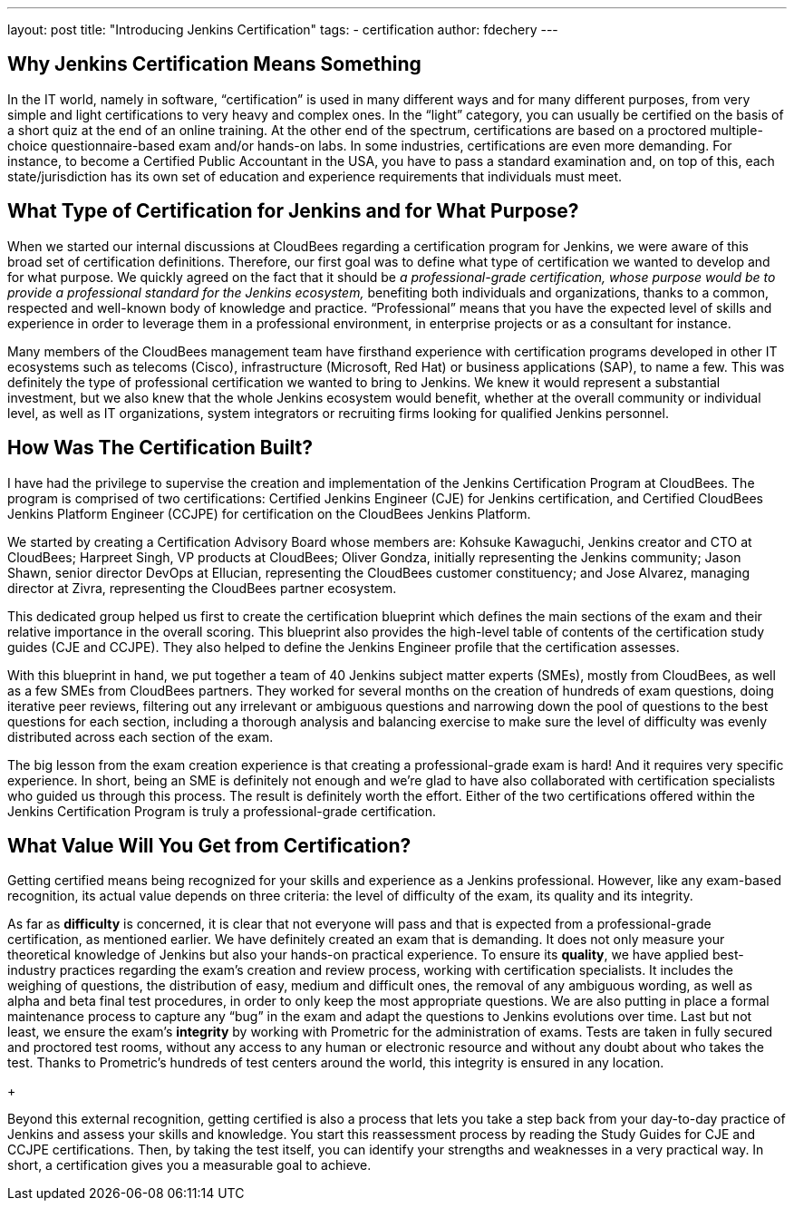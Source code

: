 ---
layout: post
title: "Introducing Jenkins Certification"
tags:
- certification
author: fdechery
---

== Why Jenkins Certification Means Something

In the IT world, namely in software, “certification” is used in many different
ways and for many different purposes, from very simple and light certifications
to very heavy and complex ones. In the “light” category, you can usually be
certified on the basis of a short quiz at the end of an online training. At the
other end of the spectrum, certifications are based on a proctored
multiple-choice questionnaire-based exam and/or hands-on labs. In some
industries, certifications are even more demanding. For instance, to become a
Certified Public Accountant in the USA, you have to pass a standard examination
and, on top of this, each state/jurisdiction has its own set of education and
experience requirements that individuals must meet.

== What Type of Certification for Jenkins and for What Purpose?

When we started our internal discussions at CloudBees regarding a certification
program for Jenkins, we were aware of this broad set of certification
definitions. Therefore, our first goal was to define what type of certification
we wanted to develop and for what purpose. We quickly agreed on the fact that it
should be _a professional-grade certification, whose purpose would be to provide
a professional standard for the Jenkins ecosystem,_ benefiting both individuals
and organizations, thanks to a common, respected and well-known body of
knowledge and practice. “Professional” means that you have the expected level of
skills and experience in order to leverage them in a professional environment,
in enterprise projects or as a consultant for instance. +

Many members of the CloudBees management team have firsthand experience with
certification programs developed in other IT ecosystems such as telecoms
(Cisco), infrastructure (Microsoft, Red Hat) or business applications (SAP), to
name a few. This was definitely the type of professional certification we wanted
to bring to Jenkins. We knew it would represent a substantial investment, but we
also knew that the whole Jenkins ecosystem would benefit, whether at the overall
community or individual level, as well as IT organizations, system integrators
or recruiting firms looking for qualified Jenkins personnel.

== How Was The Certification Built?

I have had the privilege to supervise the creation and implementation of the
Jenkins Certification Program at CloudBees. The program is comprised of two
certifications: Certified Jenkins Engineer (CJE) for Jenkins certification, and
Certified CloudBees Jenkins Platform Engineer (CCJPE) for  certification on the
CloudBees Jenkins Platform. +

We started by creating a Certification Advisory Board whose members are: Kohsuke
Kawaguchi, Jenkins creator and CTO at CloudBees; Harpreet Singh, VP products at
CloudBees; Oliver Gondza, initially representing the Jenkins community; Jason
Shawn, senior director DevOps at Ellucian, representing the CloudBees customer
constituency; and Jose Alvarez, managing director at Zivra, representing the
CloudBees partner ecosystem. +

This dedicated group helped us first to create the certification blueprint which
defines the main sections of the exam and their relative importance in the
overall scoring. This blueprint also provides the high-level table of contents
of the certification study guides (CJE and CCJPE). They also helped to define
the Jenkins Engineer profile that the certification assesses. +

With this blueprint in hand, we put together a team of 40 Jenkins subject matter
experts (SMEs), mostly from CloudBees, as well as a few SMEs from CloudBees
partners. They worked for several months on the creation of hundreds of exam
questions, doing iterative peer reviews, filtering out any irrelevant or
ambiguous questions and narrowing down the pool of questions to the best
questions for each section, including a thorough analysis and balancing exercise
to make sure the level of difficulty was evenly distributed across each section
of the exam. +

The big lesson from the exam creation experience is that creating a
professional-grade exam is hard! And it requires very specific experience. In
short, being an SME is definitely not enough and we’re glad to have also
collaborated with certification specialists who guided us through this process.
The result is definitely worth the effort. Either of the two certifications
offered within the Jenkins Certification Program is truly a professional-grade
certification.

== What Value Will You Get from Certification?

Getting certified means being recognized for your skills and experience as a
Jenkins professional. However, like any exam-based recognition, its actual value
depends on three criteria: the level of difficulty of the exam, its quality and
its integrity. +

As far as *difficulty* is concerned, it is clear that not everyone will pass and
that is expected from a professional-grade certification, as mentioned earlier.
We have definitely created an exam that is demanding. It does not only measure
your theoretical knowledge of Jenkins but also your hands-on practical
experience. To ensure its *quality*, we have applied best-industry practices
regarding the exam’s creation and review process, working with certification
specialists. It includes the weighing of questions, the distribution of easy,
medium and difficult ones, the removal of any ambiguous wording, as well as
alpha and beta final test procedures, in order to only keep the most appropriate
questions. We are also putting in place a formal maintenance process to capture
any “bug” in the exam and adapt the questions to Jenkins evolutions over time.
Last but not least, we ensure the exam’s *integrity* by working with Prometric
for the administration of exams. Tests are taken in fully secured and proctored
test rooms, without any access to any human or electronic resource and
without any doubt about who takes the test. Thanks to Prometric’s hundreds
of test centers around the world, this integrity is ensured in any location.
+

Beyond this external recognition, getting certified is also a process that lets
you take a step back from your day-to-day practice of Jenkins and assess your
skills and knowledge. You start this reassessment process by reading the Study
Guides for CJE and CCJPE certifications. Then, by taking the test itself, you
can identify your strengths and weaknesses in a very practical way. In short, a
certification gives you a measurable goal to achieve.
